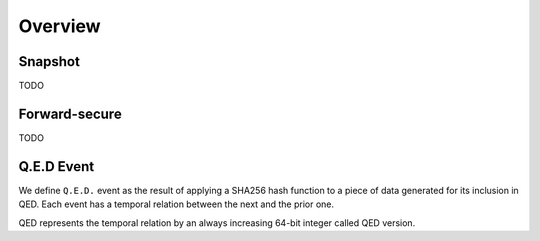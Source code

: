 Overview
========

.. _snapshot_glossary:

Snapshot
--------

TODO

.. _forward_secure_glossary:

Forward-secure
--------------

TODO

.. _qed_event_glossary:

Q.E.D Event
-----------

We define ``Q.E.D.`` event as the result of applying a SHA256 hash function to a piece of data generated for its inclusion in QED.
Each event has a temporal relation between the next and the prior one.

QED represents the temporal relation by an always increasing 64-bit integer called QED version.
